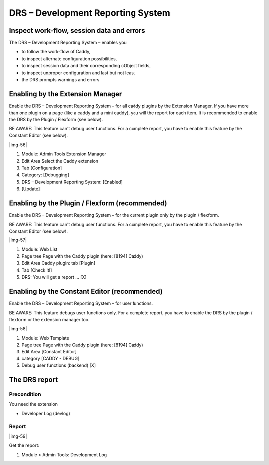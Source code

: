 ﻿.. include:: Images.txt

.. ==================================================
.. FOR YOUR INFORMATION
.. --------------------------------------------------
.. -*- coding: utf-8 -*- with BOM.

.. ==================================================
.. DEFINE SOME TEXTROLES
.. --------------------------------------------------
.. role::   underline
.. role::   typoscript(code)
.. role::   ts(typoscript)
   :class:  typoscript
.. role::   php(code)


DRS – Development Reporting System
^^^^^^^^^^^^^^^^^^^^^^^^^^^^^^^^^^


Inspect work-flow, session data and errors
""""""""""""""""""""""""""""""""""""""""""

The DRS – Development Reporting System – enables you

- to follow the work-flow of Caddy,

- to inspect alternate configuration possibilities,

- to inspect session data and their corresponding cObject fields,

- to inspect unproper configuration and last but not least

- the DRS prompts warnings and errors


Enabling by the Extension Manager
"""""""""""""""""""""""""""""""""

Enable the DRS – Development Reporting System – for all caddy plugins
by the Extension Manager. If you have more than one plugin on a page
(like a caddy and a mini caddy), you will the report for each item. It
is recommended to enable the DRS by the Plugin / Flexform (see below).

BE AWARE: This feature can't debug user functions. For a complete
report, you have to enable this feature by the Constant Editor (see
below).

|img-56|

#. Module: Admin Tools Extension Manager

#. Edit Area Select the Caddy extension

#. Tab [Configuration]

#. Category: [Debugging]

#. DRS – Development Reporting System: [Enabled]

#. [Update]


Enabling by the Plugin / Flexform (recommended)
"""""""""""""""""""""""""""""""""""""""""""""""

Enable the DRS – Development Reporting System – for the current plugin
only by the plugin / flexform.

BE AWARE: This feature can't debug user functions. For a complete
report, you have to enable this feature by the Constant Editor (see
below).

|img-57|

#. Module: Web List

#. Page tree Page with the Caddy plugin (here: [8194] Caddy)

#. Edit Area Caddy plugin: tab [Plugin]

#. Tab [Check it!]

#. DRS: You will get a report ... [X]


Enabling by the Constant Editor (recommended)
"""""""""""""""""""""""""""""""""""""""""""""

Enable the DRS – Development Reporting System – for user functions.

BE AWARE: This feature debugs user functions only. For a complete
report, you have to enable the DRS by the plugin / flexform or the
extension manager too.

|img-58|

#. Module: Web Template

#. Page tree Page with the Caddy plugin (here: [8194] Caddy)

#. Edit Area [Constant Editor]

#. category [CADDY - DEBUG]

#. Debug user functions (backend) [X]


The DRS report
""""""""""""""


Precondition
~~~~~~~~~~~~

You need the extension

- Developer Log (devlog)


Report
~~~~~~

|img-59|

Get the report:

#. Module > Admin Tools: Development Log

